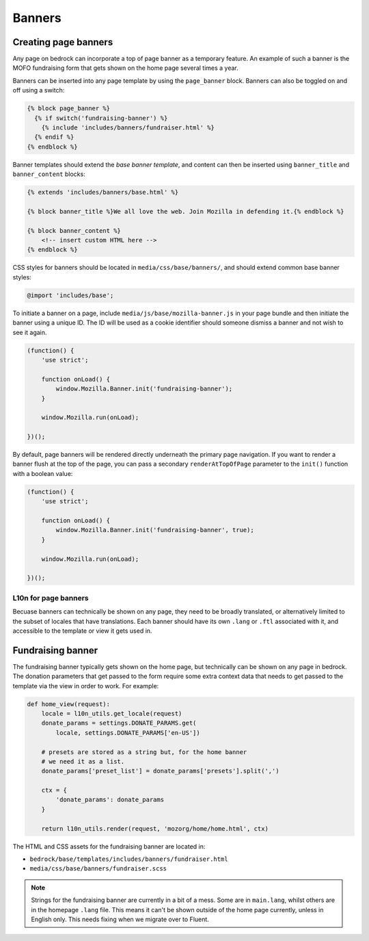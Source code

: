 .. This Source Code Form is subject to the terms of the Mozilla Public
.. License, v. 2.0. If a copy of the MPL was not distributed with this
.. file, You can obtain one at http://mozilla.org/MPL/2.0/.

.. _banners:

=======
Banners
=======

Creating page banners
---------------------

Any page on bedrock can incorporate a top of page banner as a temporary
feature. An example of such a banner is the MOFO fundraising form that gets
shown on the home page several times a year.

Banners can be inserted into any page template by using the ``page_banner``
block. Banners can also be toggled on and off using a switch:

.. code-block:: jinja

    {% block page_banner %}
      {% if switch('fundraising-banner') %}
        {% include 'includes/banners/fundraiser.html' %}
      {% endif %}
    {% endblock %}

Banner templates should extend the *base banner template*, and content can
then be inserted using ``banner_title`` and  ``banner_content`` blocks:

.. code-block:: jinja

    {% extends 'includes/banners/base.html' %}

    {% block banner_title %}We all love the web. Join Mozilla in defending it.{% endblock %}

    {% block banner_content %}
        <!-- insert custom HTML here -->
    {% endblock %}

CSS styles for banners should be located in ``media/css/base/banners/``, and
should extend common base banner styles:

.. code-block:: css

    @import 'includes/base';

To initiate a banner on a page, include ``media/js/base/mozilla-banner.js`` in
your page bundle and then initiate the banner using a unique ID. The ID will
be used as a cookie identifier should someone dismiss a banner and not wish to
see it again.

.. code-block:: javascript

    (function() {
        'use strict';

        function onLoad() {
            window.Mozilla.Banner.init('fundraising-banner');
        }

        window.Mozilla.run(onLoad);

    })();

By default, page banners will be rendered directly underneath the primary page navigation.
If you want to render a banner flush at the top of the page, you can pass a secondary
``renderAtTopOfPage`` parameter to the ``init()`` function with a boolean value:

.. code-block:: javascript

    (function() {
        'use strict';

        function onLoad() {
            window.Mozilla.Banner.init('fundraising-banner', true);
        }

        window.Mozilla.run(onLoad);

    })();

L10n for page banners
~~~~~~~~~~~~~~~~~~~~~

Becuase banners can technically be shown on any page, they need to be broadly
translated, or alternatively limited to the subset of locales that have
translations. Each banner should have its own ``.lang`` or ``.ftl`` associated
with it, and accessible to the template or view it gets used in.

Fundraising banner
------------------

The fundraising banner typically gets shown on the home page, but
technically can be shown on any page in bedrock. The donation
parameters that get passed to the form require some extra context
data that needs to get passed to the template via the view in order
to work. For example:

.. code-block:: python

    def home_view(request):
        locale = l10n_utils.get_locale(request)
        donate_params = settings.DONATE_PARAMS.get(
            locale, settings.DONATE_PARAMS['en-US'])

        # presets are stored as a string but, for the home banner
        # we need it as a list.
        donate_params['preset_list'] = donate_params['presets'].split(',')

        ctx = {
            'donate_params': donate_params
        }

        return l10n_utils.render(request, 'mozorg/home/home.html', ctx)

The HTML and CSS assets for the fundraising banner are located in:

- ``bedrock/base/templates/includes/banners/fundraiser.html``
- ``media/css/base/banners/fundraiser.scss``

.. note::

    Strings for the fundraising banner are currently in a bit of a mess.
    Some are in ``main.lang``, whilst others are in the homepage ``.lang``
    file. This means it can't be shown outside of the home page currently,
    unless in English only. This needs fixing when we migrate over to Fluent.
